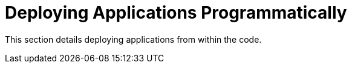 [[deploying-applications-programmatically]]
= Deploying Applications Programmatically

This section details deploying applications from within the code.
